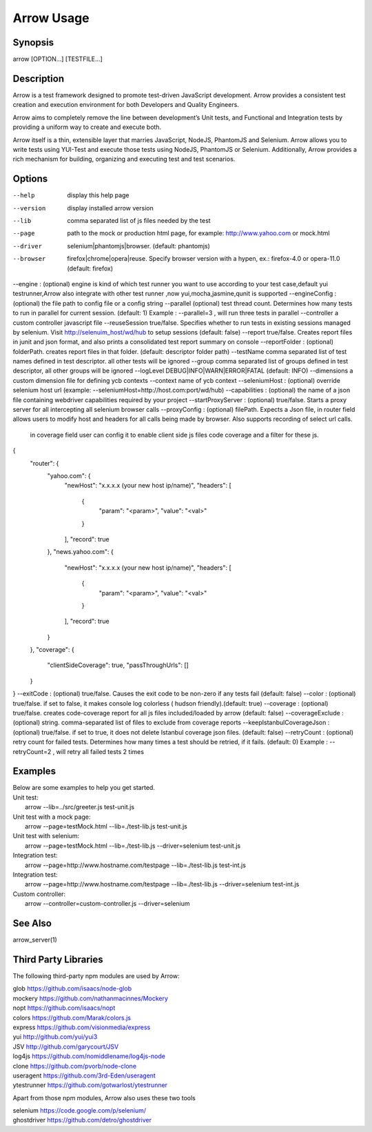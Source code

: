 ===========
Arrow Usage
===========


Synopsis
========
| arrow [OPTION...] [TESTFILE...]


Description
===========
Arrow is a test framework designed to promote test-driven JavaScript development. Arrow provides a consistent test creation and execution environment for both Developers and Quality Engineers.

Arrow aims to completely remove the line between development’s Unit tests, and Functional and Integration tests by providing a uniform way to create and execute both.

Arrow itself is a thin, extensible layer that marries JavaScript, NodeJS, PhantomJS and Selenium. Arrow allows you to write tests using YUI-Test and execute those tests using NodeJS, PhantomJS or Selenium. Additionally, Arrow provides a rich mechanism for building, organizing and executing test and test scenarios.


Options
=======
--help
  display this help page
--version
  display installed arrow version
--lib			comma separated list of js files needed by the test
--page			path to the mock or production html page, for example: http://www.yahoo.com or mock.html
--driver		selenium|phantomjs|browser. (default: phantomjs)
--browser		firefox|chrome|opera|reuse.  Specify browser version with a hypen, ex.: firefox-4.0 or opera-11.0 (default: firefox)
--engine :      (optional) engine is kind of which test runner you want to use according to your test case,default yui testrunner,Arrow also integrate with other test runner ,now yui,mocha,jasmine,qunit is supported
--engineConfig :(optional) the file path to config file or a config string
--parallel (optional) test thread count. Determines how many tests to run in parallel for current session. (default: 1) Example : --parallel=3 , will run three tests in parallel
--controller		a custom controller javascript file
--reuseSession		true/false. Specifies whether to run tests in existing sessions managed by selenium. Visit http://selenuim_host/wd/hub to setup sessions (default: false)
--report		true/false. Creates report files in junit and json format, and also prints a consolidated test report summary on console
--reportFolder : (optional) folderPath.  creates report files in that folder. (default: descriptor folder path)
--testName		comma separated list of test names defined in test descriptor. all other tests will be ignored
--group			comma separated list of groups defined in test descriptor, all other groups will be ignored
--logLevel		DEBUG|INFO|WARN|ERROR|FATAL (default: INFO)
--dimensions		a custom dimension file for defining ycb contexts
--context		name of ycb context
--seleniumHost : (optional) override selenium host url (example: --seleniumHost=http://host.com:port/wd/hub)
--capabilities : (optional) the name of a json file containing webdriver capabilities required by your project
--startProxyServer : (optional) true/false. Starts a proxy server for all intercepting all selenium browser calls
--proxyConfig : (optional) filePath. Expects a Json file, in router field allows users to modify host and headers for all calls being made by browser. Also supports recording of select url calls.
                           in coverage field user can config it to enable client side js files code coverage and a filter for these js.
{
    "router": {
        "yahoo.com": {
            "newHost": "x.x.x.x (your new host ip/name)",
            "headers": [
                {
                    "param": "<param>",
                    "value": "<val>"
                }
            ],
            "record": true
        },
        "news.yahoo.com": {
            "newHost": "x.x.x.x (your new host ip/name)",
            "headers": [
                {
                    "param": "<param>",
                    "value": "<val>"
                }
            ],
            "record": true
        }
    },
    "coverage": {
        "clientSideCoverage": true,
        "passThroughUrls": []
    }
}
--exitCode : (optional) true/false. Causes the exit code to be non-zero if any tests fail (default: false)
--color : (optional) true/false. if set to false, it makes console log colorless ( hudson friendly).(default: true)
--coverage : (optional) true/false. creates code-coverage report for all js files included/loaded by arrow (default: false)
--coverageExclude : (optional) string. comma-separated list of files to exclude from coverage reports
--keepIstanbulCoverageJson : (optional) true/false. if set to true, it does not delete Istanbul coverage json files. (default: false)
--retryCount : (optional) retry count for failed tests. Determines how many times a test should be retried, if it fails. (default: 0) Example : --retryCount=2 , will retry all failed tests 2 times



Examples
========
| Below are some examples to help you get started.

| Unit test:
|    arrow --lib=../src/greeter.js test-unit.js

| Unit test with a mock page:
|    arrow --page=testMock.html --lib=./test-lib.js test-unit.js

|  Unit test with selenium:
|    arrow --page=testMock.html --lib=./test-lib.js --driver=selenium test-unit.js

|  Integration test:
|    arrow --page=http://www.hostname.com/testpage --lib=./test-lib.js test-int.js

|  Integration test:
|    arrow --page=http://www.hostname.com/testpage --lib=./test-lib.js --driver=selenium test-int.js

|  Custom controller:
|    arrow --controller=custom-controller.js --driver=selenium


See Also
========

| arrow_server(1)


Third Party Libraries
=======================

The following third-party npm modules are used by Arrow:

| glob https://github.com/isaacs/node-glob
| mockery https://github.com/nathanmacinnes/Mockery
| nopt https://github.com/isaacs/nopt
| colors https://github.com/Marak/colors.js
| express https://github.com/visionmedia/express
| yui http://github.com/yui/yui3
| JSV http://github.com/garycourt/JSV
| log4js https://github.com/nomiddlename/log4js-node
| clone https://github.com/pvorb/node-clone
| useragent https://github.com/3rd-Eden/useragent
| ytestrunner https://github.com/gotwarlost/ytestrunner

Apart from those npm modules, Arrow also uses these two tools

| selenium https://code.google.com/p/selenium/
| ghostdriver https://github.com/detro/ghostdriver
